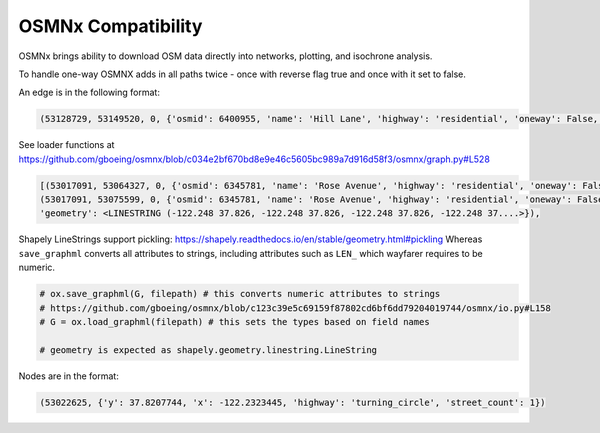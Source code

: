 OSMNx Compatibility
===================

OSMNx brings ability to download OSM data directly into networks, plotting, and isochrone analysis. 

To handle one-way OSMNX adds in all paths twice - once with reverse flag true and once with it set to false. 

An edge is in the following format:

.. sourcecode:: python

    (53128729, 53149520, 0, {'osmid': 6400955, 'name': 'Hill Lane', 'highway': 'residential', 'oneway': False, 'reversed': False, 'length': 118.926})

See loader functions at https://github.com/gboeing/osmnx/blob/c034e2bf670bd8e9e46c5605bc989a7d916d58f3/osmnx/graph.py#L528

.. sourcecode:: python

    [(53017091, 53064327, 0, {'osmid': 6345781, 'name': 'Rose Avenue', 'highway': 'residential', 'oneway': False, 'reversed': False, 'length': 229.891}),
    (53017091, 53075599, 0, {'osmid': 6345781, 'name': 'Rose Avenue', 'highway': 'residential', 'oneway': False, 'reversed': True, 'length': 121.11399999999999,
    'geometry': <LINESTRING (-122.248 37.826, -122.248 37.826, -122.248 37.826, -122.248 37....>}),

Shapely LineStrings support pickling: https://shapely.readthedocs.io/en/stable/geometry.html#pickling
Whereas ``save_graphml`` converts all attributes to strings, including attributes such as ``LEN_`` which wayfarer requires to be numeric.

.. sourcecode:: python

    # ox.save_graphml(G, filepath) # this converts numeric attributes to strings
    # https://github.com/gboeing/osmnx/blob/c123c39e5c69159f87802cd6bf6dd79204019744/osmnx/io.py#L158
    # G = ox.load_graphml(filepath) # this sets the types based on field names

    # geometry is expected as shapely.geometry.linestring.LineString

Nodes are in the format:

.. sourcecode:: python

    (53022625, {'y': 37.8207744, 'x': -122.2323445, 'highway': 'turning_circle', 'street_count': 1})